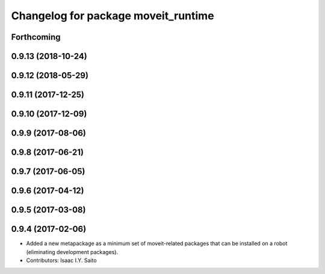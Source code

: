 ^^^^^^^^^^^^^^^^^^^^^^^^^^^^^^^^^^^^
Changelog for package moveit_runtime
^^^^^^^^^^^^^^^^^^^^^^^^^^^^^^^^^^^^

Forthcoming
-----------

0.9.13 (2018-10-24)
-------------------

0.9.12 (2018-05-29)
-------------------

0.9.11 (2017-12-25)
-------------------

0.9.10 (2017-12-09)
-------------------

0.9.9 (2017-08-06)
------------------

0.9.8 (2017-06-21)
------------------

0.9.7 (2017-06-05)
------------------

0.9.6 (2017-04-12)
------------------

0.9.5 (2017-03-08)
------------------

0.9.4 (2017-02-06)
------------------
* Added a new metapackage as a minimum set of moveit-related packages that can be installed on a robot (eliminating development packages).
* Contributors: Isaac I.Y. Saito
